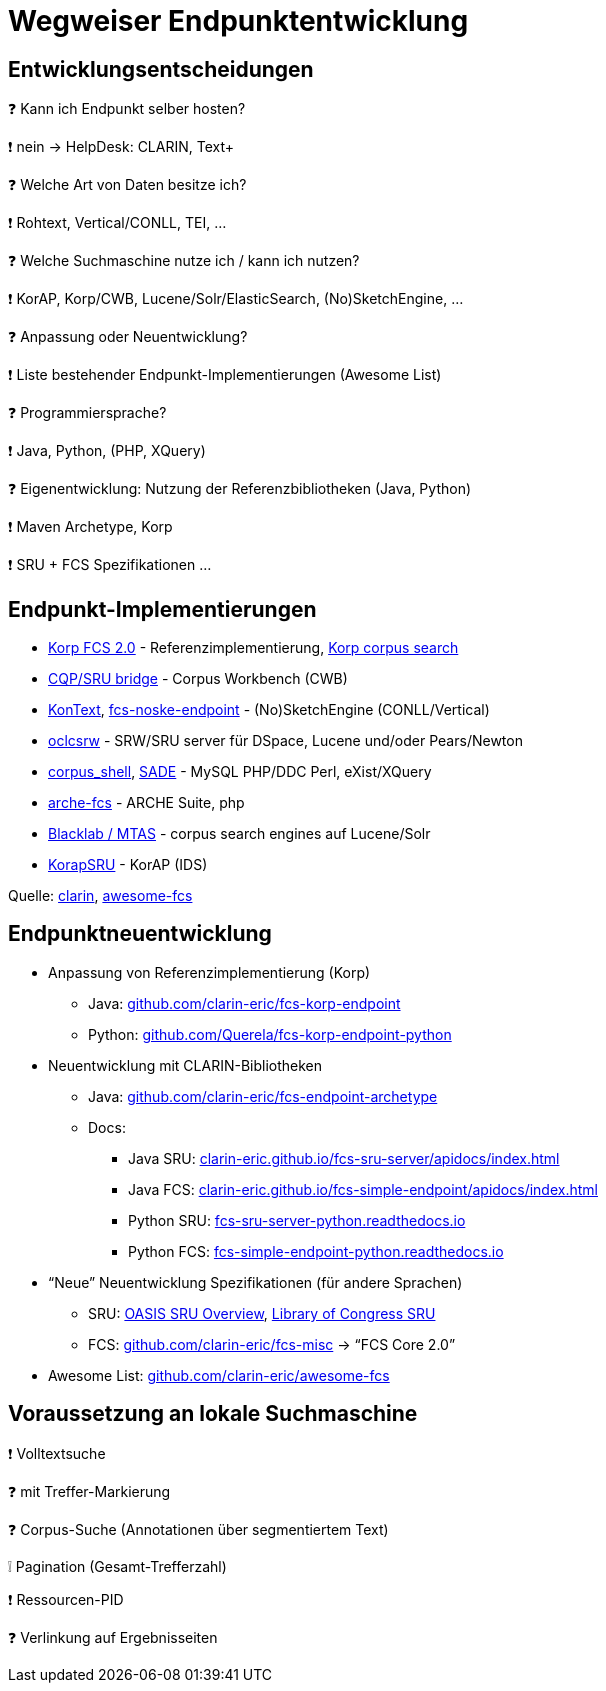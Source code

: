 = Wegweiser Endpunktentwicklung

[.left]
== Entwicklungsentscheidungen

❓ Kann ich Endpunkt selber hosten?
[.ms-5.mb-5]
❗ nein → HelpDesk: CLARIN, Text+

❓ Welche Art von Daten besitze ich?
[.mds-5.mb-5]
❗ Rohtext, Vertical/CONLL, TEI, …

❓ Welche Suchmaschine nutze ich / kann ich nutzen?
[.ms-5.mb-5]
❗ KorAP, Korp/CWB, Lucene/Solr/ElasticSearch, (No)SketchEngine, …

ifdef::backend-revealjs[]
[.left]
== Entwicklungsentscheidungen (2)
endif::[]

❓ Anpassung oder Neuentwicklung?
[.ms-5.mb-5]
❗ Liste bestehender Endpunkt-Implementierungen (Awesome List)

❓ Programmiersprache?
[.ms-5.mb-5]
❗ Java, Python, (PHP, XQuery)

❓ Eigenentwicklung: Nutzung der Referenzbibliotheken (Java, Python)
[.ms-5]
❗ Maven Archetype, Korp
[.ms-5]
❗ SRU + FCS Spezifikationen …

== Endpunkt-Implementierungen

* https://github.com/clarin-eric/fcs-korp-endpoint[Korp FCS 2.0] - Referenzimplementierung, https://www.kielipankki.fi/support/korp-advanced/[Korp corpus search]
* https://github.com/clarin-eric/fcs-sru-cqi-bridge[CQP/SRU bridge] - Corpus Workbench (CWB)
* https://github.com/czcorpus/kontext[KonText], https://github.com/Leipzig-Corpora-Collection/fcs-noske-endpoint[fcs-noske-endpoint] - (No)SketchEngine (CONLL/Vertical)
* https://github.com/OCLC-Research/oclcsrw[oclcsrw] - SRW/SRU server für DSpace, Lucene und/oder Pears/Newton
* https://github.com/vronk/corpus_shell[corpus_shell], https://github.com/vronk/SADE/tree/cr-xq[SADE] - MySQL PHP/DDC Perl, eXist/XQuery
* https://github.com/acdh-oeaw/arche-fcs/[arche-fcs] - ARCHE Suite, php
* https://github.com/INL/clariah-fcs-endpoints[Blacklab / MTAS] - corpus search engines auf Lucene/Solr
* https://github.com/KorAP/KorapSRU[KorapSRU] - KorAP (IDS)

[.refs]
--
Quelle: https://www.clarin.eu/content/federated-content-search-clarin-fcs-technical-details[clarin], https://github.com/clarin-eric/awesome-fcs[awesome-fcs]
--

== Endpunktneuentwicklung

* Anpassung von Referenzimplementierung (Korp)
** Java: https://github.com/clarin-eric/fcs-korp-endpoint[github.com/clarin-eric/fcs-korp-endpoint]
** Python: https://github.com/Querela/fcs-korp-endpoint-python/[github.com/Querela/fcs-korp-endpoint-python]

* Neuentwicklung mit CLARIN-Bibliotheken
** Java: https://github.com/clarin-eric/fcs-endpoint-archetype[github.com/clarin-eric/fcs-endpoint-archetype]
** Docs:
*** Java SRU: https://clarin-eric.github.io/fcs-sru-server/apidocs/index.html[clarin-eric.github.io/fcs-sru-server/apidocs/index.html]
*** Java FCS: https://clarin-eric.github.io/fcs-simple-endpoint/apidocs/index.html[clarin-eric.github.io/fcs-simple-endpoint/apidocs/index.html]
*** Python SRU: https://fcs-sru-server-python.readthedocs.io/en/latest/[fcs-sru-server-python.readthedocs.io]
*** Python FCS: https://fcs-simple-endpoint-python.readthedocs.io/en/latest/[fcs-simple-endpoint-python.readthedocs.io]

ifdef::backend-revealjs[]
== Endpunktneuentwicklung (2)
endif::[]

* “Neue” Neuentwicklung Spezifikationen (für andere Sprachen)
** SRU: http://docs.oasis-open.org/search-ws/searchRetrieve/v1.0/os/part0-overview/searchRetrieve-v1.0-os-part0-overview.html[OASIS SRU Overview],  https://www.loc.gov/standards/sru/[Library of Congress SRU]
** FCS: https://github.com/clarin-eric/fcs-misc[github.com/clarin-eric/fcs-misc] → “FCS Core 2.0”

* Awesome List: https://github.com/clarin-eric/awesome-fcs[github.com/clarin-eric/awesome-fcs] 

[.left]
== Voraussetzung an lokale Suchmaschine

❗ Volltextsuche
[.ms-5]
❓ mit Treffer-Markierung
[.mb-5]
❓ Corpus-Suche (Annotationen über segmentiertem Text)

[.mb-5]
❕ Pagination (Gesamt-Trefferzahl)

❗ Ressourcen-PID

❓ Verlinkung auf Ergebnisseiten